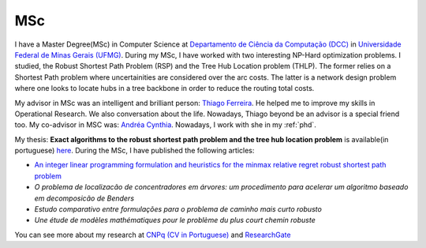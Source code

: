 MSc
===

I have a Master Degree(MSc) in Computer Science at `Departamento de Ciência da Computação (DCC) <http://www.dcc.ufmg.br/dcc/>`_ 
in `Universidade Federal de Minas Gerais (UFMG) <https://www.ufmg.br/>`_.
During my MSc, I have worked with two interesting NP-Hard optimization problems. I studied, the Robust Shortest 
Path Problem (RSP) and the Tree Hub Location problem (THLP). The former relies on a Shortest Path problem where
uncertainities are considered over the arc costs. The latter is a network design problem where one looks to locate hubs in a 
tree backbone in order to reduce the routing total costs.

My advisor in MSc was an intelligent and brilliant person: `Thiago Ferreira <http://homepages.dcc.ufmg.br/~tfn>`_. He helped me
to improve my skills in Operational Research. We also conversation about the life. Nowadays, Thiago beyond be an advisor is a special
friend too.
My co-advisor in MSC was: `Andréa Cynthia <http://losi.utt.fr/fr/_plugins/mypage/mypage/content/duhamela.html>`_. Nowadays, I work with she in my :ref:`phd`.

My thesis: **Exact algorithms to the robust shortest path problem and the tree hub location problem** 
is available(in portuguese) `here <http://www.bibliotecadigital.ufmg.br/dspace/bitstream/handle/1843/ESBF-A9UMM3/jo_ocarlosabreujunior.pdf>`_.
During the MSc, I have published the following articles:

* `An integer linear programming formulation and heuristics for the minmax relative regret robust shortest path problem 
  <http://link.springer.com/article/10.1007/s10898-014-0187-x>`_
* `O problema de localizacão de concentradores em árvores: um procedimento para acelerar um algoritmo baseado em decomposicão de Benders`
* `Estudo comparativo entre formulações para o problema de caminho mais curto robusto`
* `Une étude de modèles mathématiques pour le problème du plus court chemin robuste`

You can see more about my research at `CNPq (CV in Portuguese) <http://buscatextual.cnpq.br/buscatextual/visualizacv.do?id=K4826898E3>`_
and `ResearchGate <https://www.researchgate.net/profile/Joao_Junior9>`_
